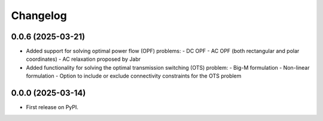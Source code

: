 Changelog
=========

0.0.6 (2025-03-21)
------------------

* Added support for solving optimal power flow (OPF) problems:
  - DC OPF
  - AC OPF (both rectangular and polar coordinates)
  - AC relaxation proposed by Jabr
* Added functionality for solving the optimal transmission switching (OTS) problem:
  - Big-M formulation
  - Non-linear formulation
  - Option to include or exclude connectivity constraints for the OTS problem

0.0.0 (2025-03-14)
------------------

* First release on PyPI.
